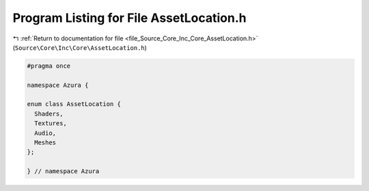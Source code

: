 
.. _program_listing_file_Source_Core_Inc_Core_AssetLocation.h:

Program Listing for File AssetLocation.h
========================================

|exhale_lsh| :ref:`Return to documentation for file <file_Source_Core_Inc_Core_AssetLocation.h>` (``Source\Core\Inc\Core\AssetLocation.h``)

.. |exhale_lsh| unicode:: U+021B0 .. UPWARDS ARROW WITH TIP LEFTWARDS

.. code-block:: cpp

   #pragma once
   
   namespace Azura {
   
   enum class AssetLocation {
     Shaders,
     Textures,
     Audio,
     Meshes
   };
   
   } // namespace Azura
